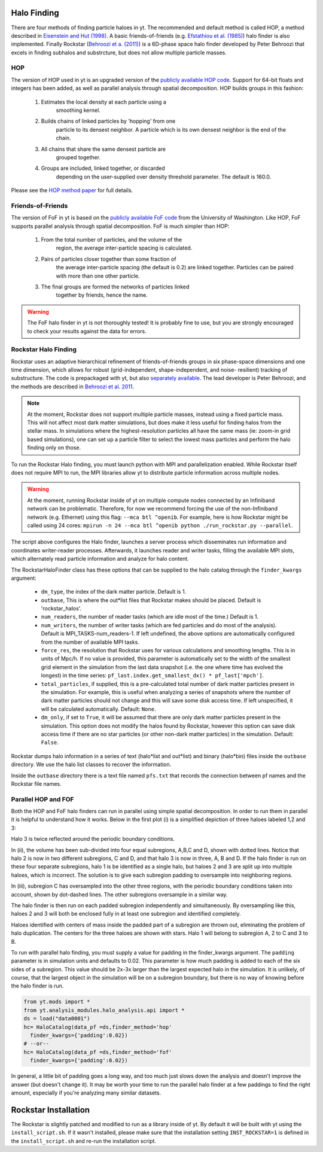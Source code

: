.. _halo_finding:

Halo Finding
============
.. sectionauthor:: Stephen Skory <sskory@physics.ucsd.edu>

There are four methods of finding particle haloes in yt. The 
recommended and default method is called HOP, a method described 
in `Eisenstein and Hut (1998) 
<http://adsabs.harvard.edu/abs/1998ApJ...498..137E>`_. A basic 
friends-of-friends (e.g. `Efstathiou et al. (1985) 
<http://adsabs.harvard.edu/abs/1985ApJS...57..241E>`_) halo 
finder is also implemented. Finally Rockstar (`Behroozi et a. 
(2011) <http://adsabs.harvard.edu/abs/2011arXiv1110.4372B>`_) is 
a 6D-phase space halo finder developed by Peter Behroozi that 
excels in finding subhalos and substrcture, but does not allow 
multiple particle masses.

HOP
---

The version of HOP used in yt is an upgraded version of the 
`publicly available HOP code 
<http://cmb.as.arizona.edu/~eisenste/hop/hop.html>`_. Support 
for 64-bit floats and integers has been added, as well as 
parallel analysis through spatial decomposition. HOP builds 
groups in this fashion:

  1. Estimates the local density at each particle using a 
       smoothing kernel.
  2. Builds chains of linked particles by 'hopping' from one 
       particle to its densest neighbor. A particle which is 
       its own densest neighbor is the end of the chain.
  3. All chains that share the same densest particle are 
       grouped together.
  4. Groups are included, linked together, or discarded 
       depending on the user-supplied over density
       threshold parameter. The default is 160.0.

Please see the `HOP method paper 
<http://adsabs.harvard.edu/abs/1998ApJ...498..137E>`_ for 
full details.

Friends-of-Friends
------------------

The version of FoF in yt is based on the `publicly available 
FoF code <http://www-hpcc.astro.washington.edu/tools/fof.html>`_ 
from the University of Washington. Like HOP, FoF supports 
parallel analysis through spatial decomposition. FoF is much 
simpler than HOP:

  1. From the total number of particles, and the volume of the 
       region, the average inter-particle spacing is calculated.
  2. Pairs of particles closer together than some fraction of 
       the average inter-particle spacing (the default is 0.2) 
       are linked together. Particles can be paired with more 
       than one other particle.
  3. The final groups are formed the networks of particles linked 
       together by friends, hence the name.


.. warning:: The FoF halo finder in yt is not thoroughly tested! 
    It is probably fine to use, but you are strongly encouraged 
    to check your results against the data for errors.

Rockstar Halo Finding
---------------------
.. sectionauthor:: Matthew Turk <matthewturk@gmail.com>
.. sectionauthor:: Christopher Erick Moody<cemoody@ucsc.edu>
.. sectionauthor:: Stephen Skory <s@skory.us>

Rockstar uses an adaptive hierarchical refinement of friends-of-friends 
groups in six phase-space dimensions and one time dimension, which 
allows for robust (grid-independent, shape-independent, and noise-
resilient) tracking of substructure. The code is prepackaged with yt, 
but also `separately available <http://code.google.com/p/rockstar>`_. The lead 
developer is Peter Behroozi, and the methods are described in `Behroozi
et al. 2011 <http://rockstar.googlecode.com/files/rockstar_ap101911.pdf>`_. 

.. note:: At the moment, Rockstar does not support multiple particle masses, 
  instead using a fixed particle mass. This will not affect most dark matter 
  simulations, but does make it less useful for finding halos from the stellar
  mass. In simulations where the highest-resolution particles all have the 
  same mass (ie: zoom-in grid based simulations), one can set up a particle
  filter to select the lowest mass particles and perform the halo finding
  only on those.

To run the Rockstar Halo finding, you must launch python with MPI and 
parallelization enabled. While Rockstar itself does not require MPI to run, 
the MPI libraries allow yt to distribute particle information across multiple 
nodes.

.. warning:: At the moment, running Rockstar inside of yt on multiple compute nodes
   connected by an Infiniband network can be problematic. Therefore, for now
   we recommend forcing the use of the non-Infiniband network (e.g. Ethernet)
   using this flag: ``--mca btl ^openib``.
   For example, here is how Rockstar might be called using 24 cores:
   ``mpirun -n 24 --mca btl ^openib python ./run_rockstar.py --parallel``.

The script above configures the Halo finder, launches a server process which 
disseminates run information and coordinates writer-reader processes. 
Afterwards, it launches reader and writer tasks, filling the available MPI 
slots, which alternately read particle information and analyze for halo 
content.

The RockstarHaloFinder class has these options that can be supplied to the 
halo catalog through the ``finder_kwargs`` argument:
  * ``dm_type``, the index of the dark matter particle. Default is 1. 
  * ``outbase``, This is where the out*list files that Rockstar makes should be
    placed. Default is 'rockstar_halos'.
  * ``num_readers``, the number of reader tasks (which are idle most of the 
    time.) Default is 1.
  * ``num_writers``, the number of writer tasks (which are fed particles and
    do most of the analysis). Default is MPI_TASKS-num_readers-1. 
    If left undefined, the above options are automatically 
    configured from the number of available MPI tasks.
  * ``force_res``, the resolution that Rockstar uses for various calculations
    and smoothing lengths. This is in units of Mpc/h.
    If no value is provided, this parameter is automatically set to
    the width of the smallest grid element in the simulation from the
    last data snapshot (i.e. the one where time has evolved the
    longest) in the time series:
    ``pf_last.index.get_smallest_dx() * pf_last['mpch']``.
  * ``total_particles``, if supplied, this is a pre-calculated
    total number of dark matter
    particles present in the simulation. For example, this is useful
    when analyzing a series of snapshots where the number of dark
    matter particles should not change and this will save some disk
    access time. If left unspecified, it will
    be calculated automatically. Default: ``None``.
  * ``dm_only``, if set to ``True``, it will be assumed that there are
    only dark matter particles present in the simulation.
    This option does not modify the halos found by Rockstar, however
    this option can save disk access time if there are no star particles
    (or other non-dark matter particles) in the simulation. Default: ``False``.


Rockstar dumps halo information in a series of text (halo*list and 
out*list) and binary (halo*bin) files inside the ``outbase`` directory. 
We use the halo list classes to recover the information. 

Inside the ``outbase`` directory there is a text file named ``pfs.txt``
that records the connection between pf names and the Rockstar file names.


Parallel HOP and FOF
--------------------

Both the HOP and FoF halo finders can run in parallel using simple 
spatial decomposition. In order to run them in parallel it is helpful 
to understand how it works. Below in the first plot (i) is a simplified 
depiction of three haloes labeled 1,2 and 3:

.. image:: _images/ParallelHaloFinder.png
   :width: 500

Halo 3 is twice reflected around the periodic boundary conditions.

In (ii), the volume has been sub-divided into four equal subregions, 
A,B,C and D, shown with dotted lines. Notice that halo 2 is now in 
two different subregions, C and D, and that halo 3 is now in three, 
A, B and D. If the halo finder is run on these four separate subregions,
halo 1 is be identified as a single halo, but haloes 2 and 3 are split 
up into multiple haloes, which is incorrect. The solution is to give 
each subregion padding to oversample into neighboring regions.

In (iii), subregion C has oversampled into the other three regions, 
with the periodic boundary conditions taken into account, shown by 
dot-dashed lines. The other subregions oversample in a similar way.

The halo finder is then run on each padded subregion independently 
and simultaneously. By oversampling like this, haloes 2 and 3 will 
both be enclosed fully in at least one subregion and identified 
completely.

Haloes identified with centers of mass inside the padded part of a 
subregion are thrown out, eliminating the problem of halo duplication. 
The centers for the three haloes are shown with stars. Halo 1 will
belong to subregion A, 2 to C and 3 to B.

To run with parallel halo finding, you must supply a value for 
padding in the finder_kwargs argument. The ``padding`` parameter 
is in simulation units and defaults to 0.02. This parameter is how 
much padding is added to each of the six sides of a subregion. 
This value should be 2x-3x larger than the largest expected halo 
in the simulation. It is unlikely, of course, that the largest 
object in the simulation will be on a subregion boundary, but there 
is no way of knowing before the halo finder is run.

.. code-block:: python

  from yt.mods import *
  from yt.analysis_modules.halo_analysis.api import *
  ds = load("data0001")
  hc= HaloCatalog(data_pf =ds,finder_method='hop'
    finder_kwargs={'padding':0.02})
  # --or--
  hc= HaloCatalog(data_pf =ds,finder_method='fof'
    finder_kwargs={'padding':0.02})


In general, a little bit of padding goes a long way, and too much 
just slows down the analysis and doesn't improve the answer (but 
doesn't change it).  It may be worth your time to run the parallel 
halo finder at a few paddings to find the right amount, especially 
if you're analyzing many similar datasets.

Rockstar Installation
=====================

The Rockstar is slightly patched and modified to run as a library inside of 
yt. By default it will be built with yt using the ``install_script.sh``.
If it wasn't installed, please make sure that the installation setting
``INST_ROCKSTAR=1`` is defined in the ``install_script.sh`` and re-run
the installation script.

